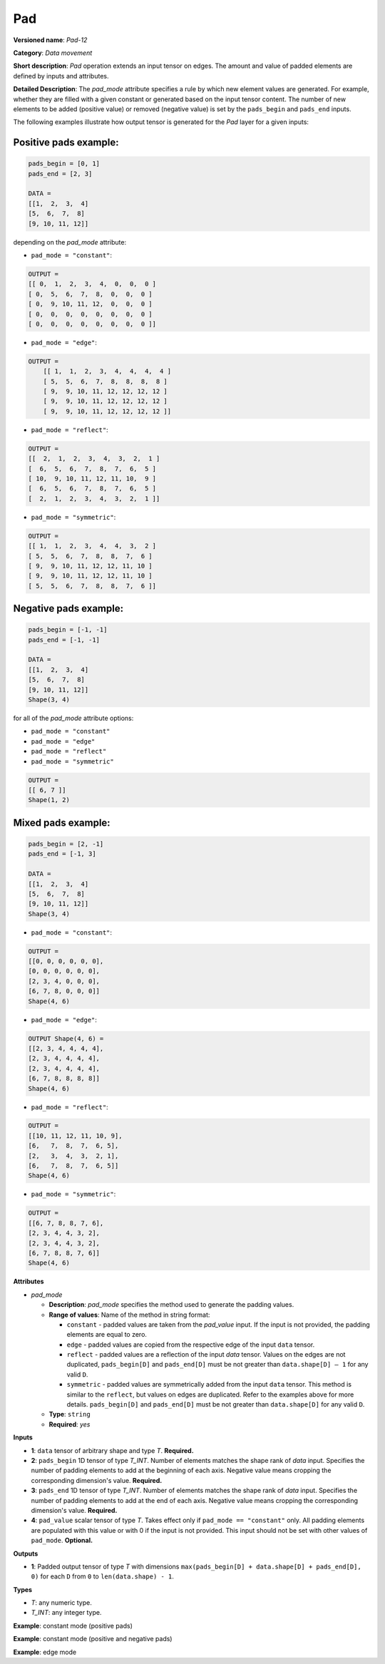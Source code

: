 Pad
===


.. meta::
  :description: Learn about Pad-12 - a data movement operation,
                which can be performed on three required and one optional input tensor.

**Versioned name**: *Pad-12*

**Category**: *Data movement*

**Short description**: *Pad* operation extends an input tensor on edges. The amount and value of padded elements are defined by inputs and attributes.

**Detailed Description**: The *pad_mode* attribute specifies a rule by which new element values are generated. For example, whether they are filled with a given constant or generated based on the input tensor content. The number of new elements to be added (positive value) or removed (negative value) is set by the ``pads_begin`` and ``pads_end`` inputs.

The following examples illustrate how output tensor is generated for the *Pad* layer for a given inputs:

Positive pads example:
########################

.. code-block:: cpp

    pads_begin = [0, 1]
    pads_end = [2, 3]

    DATA =
    [[1,  2,  3,  4]
    [5,  6,  7,  8]
    [9, 10, 11, 12]]

depending on the *pad_mode* attribute:

* ``pad_mode = "constant"``:

.. code-block:: cpp

    OUTPUT =
    [[ 0,  1,  2,  3,  4,  0,  0,  0 ]
    [ 0,  5,  6,  7,  8,  0,  0,  0 ]
    [ 0,  9, 10, 11, 12,  0,  0,  0 ]
    [ 0,  0,  0,  0,  0,  0,  0,  0 ]
    [ 0,  0,  0,  0,  0,  0,  0,  0 ]]


* ``pad_mode = "edge"``:

.. code-block:: cpp

    OUTPUT =
        [[ 1,  1,  2,  3,  4,  4,  4,  4 ]
        [ 5,  5,  6,  7,  8,  8,  8,  8 ]
        [ 9,  9, 10, 11, 12, 12, 12, 12 ]
        [ 9,  9, 10, 11, 12, 12, 12, 12 ]
        [ 9,  9, 10, 11, 12, 12, 12, 12 ]]


* ``pad_mode = "reflect"``:

.. code-block:: cpp

    OUTPUT =
    [[  2,  1,  2,  3,  4,  3,  2,  1 ]
    [  6,  5,  6,  7,  8,  7,  6,  5 ]
    [ 10,  9, 10, 11, 12, 11, 10,  9 ]
    [  6,  5,  6,  7,  8,  7,  6,  5 ]
    [  2,  1,  2,  3,  4,  3,  2,  1 ]]


* ``pad_mode = "symmetric"``:

.. code-block:: cpp

    OUTPUT =
    [[ 1,  1,  2,  3,  4,  4,  3,  2 ]
    [ 5,  5,  6,  7,  8,  8,  7,  6 ]
    [ 9,  9, 10, 11, 12, 12, 11, 10 ]
    [ 9,  9, 10, 11, 12, 12, 11, 10 ]
    [ 5,  5,  6,  7,  8,  8,  7,  6 ]]


Negative pads example:
#########################

.. code-block:: cpp

    pads_begin = [-1, -1]
    pads_end = [-1, -1]

    DATA =
    [[1,  2,  3,  4]
    [5,  6,  7,  8]
    [9, 10, 11, 12]]
    Shape(3, 4)


for all of the *pad_mode* attribute options:

* ``pad_mode = "constant"``
* ``pad_mode = "edge"``
* ``pad_mode = "reflect"``
* ``pad_mode = "symmetric"``

.. code-block:: cpp

    OUTPUT =
    [[ 6, 7 ]]
    Shape(1, 2)


Mixed pads example:
########################

.. code-block:: cpp

    pads_begin = [2, -1]
    pads_end = [-1, 3]

    DATA =
    [[1,  2,  3,  4]
    [5,  6,  7,  8]
    [9, 10, 11, 12]]
    Shape(3, 4)


* ``pad_mode = "constant"``:

.. code-block:: cpp

    OUTPUT =
    [[0, 0, 0, 0, 0, 0],
    [0, 0, 0, 0, 0, 0],
    [2, 3, 4, 0, 0, 0],
    [6, 7, 8, 0, 0, 0]]
    Shape(4, 6)


* ``pad_mode = "edge"``:

.. code-block:: cpp

    OUTPUT Shape(4, 6) =
    [[2, 3, 4, 4, 4, 4],
    [2, 3, 4, 4, 4, 4],
    [2, 3, 4, 4, 4, 4],
    [6, 7, 8, 8, 8, 8]]
    Shape(4, 6)

* ``pad_mode = "reflect"``:

.. code-block:: cpp

    OUTPUT =
    [[10, 11, 12, 11, 10, 9],
    [6,   7,  8,  7,  6, 5],
    [2,   3,  4,  3,  2, 1],
    [6,   7,  8,  7,  6, 5]]
    Shape(4, 6)


* ``pad_mode = "symmetric"``:

.. code-block:: cpp

    OUTPUT =
    [[6, 7, 8, 8, 7, 6],
    [2, 3, 4, 4, 3, 2],
    [2, 3, 4, 4, 3, 2],
    [6, 7, 8, 8, 7, 6]]
    Shape(4, 6)


**Attributes**

* *pad_mode*

  * **Description**: *pad_mode* specifies the method used to generate the padding values.
  * **Range of values**: Name of the method in string format:

    * ``constant`` - padded values are taken from the *pad_value* input. If the input is not provided, the padding elements are equal to zero.
    * ``edge`` - padded values are copied from the respective edge of the input ``data`` tensor.
    * ``reflect`` - padded values are a reflection of the input `data` tensor. Values on the edges are not duplicated, ``pads_begin[D]`` and ``pads_end[D]`` must be not greater than ``data.shape[D] – 1`` for any valid ``D``.
    * ``symmetric`` - padded values are symmetrically added from the input ``data`` tensor. This method is similar to the ``reflect``, but values on edges are duplicated. Refer to the examples above for more details. ``pads_begin[D]`` and ``pads_end[D]`` must be not greater than ``data.shape[D]`` for any valid ``D``.
  * **Type**: ``string``
  * **Required**: *yes*

**Inputs**

* **1**: ``data`` tensor of arbitrary shape and type *T*. **Required.**

* **2**: ``pads_begin`` 1D tensor of type *T_INT*. Number of elements matches the shape rank of *data* input. Specifies the number of padding elements to add at the beginning of each axis. Negative value means cropping the corresponding dimension's value. **Required.**

* **3**: ``pads_end`` 1D tensor of type *T_INT*. Number of elements matches the shape rank of *data* input. Specifies the number of padding elements to add at the end of each axis. Negative value means cropping the corresponding dimension's value. **Required.**

* **4**: ``pad_value`` scalar tensor of type *T*. Takes effect only if ``pad_mode == "constant"`` only. All padding elements are populated with this value or with 0 if the input is not provided. This input should not be set with other values of ``pad_mode``. **Optional.**


**Outputs**

* **1**: Padded output tensor of type *T* with dimensions ``max(pads_begin[D] + data.shape[D] + pads_end[D], 0)`` for each ``D`` from ``0`` to ``len(data.shape) - 1``.

**Types**

* *T*: any numeric type.

* *T_INT*: any integer type.


**Example**: constant mode (positive pads)

.. code-block:: xml
   :force:

    <layer ... type="Pad" ...>
        <data pad_mode="constant"/>
        <input>
            <port id="0">
                <dim>1</dim>
                <dim>3</dim>
                <dim>32</dim>
                <dim>40</dim>
            </port>
            <port id="1">
                <dim>4</dim>     <!-- pads_begin = [0, 5, 2, 1]  -->
            </port>
            <port id="2">
                <dim>4</dim>     <!-- pads_end = [1, 0, 3, 7] -->
            </port>
            <port id="3">
                                <!-- pad_value = 15.0 -->
            </port>
        </input>
        <output>
            <port id="0">
                <dim>2</dim>     <!-- 2 = 0 + 1 + 1 = pads_begin[0] + input.shape[0] + pads_end[0] -->
                <dim>8</dim>     <!-- 8 = 5 + 3 + 0 = pads_begin[1] + input.shape[1] + pads_end[1] -->
                <dim>37</dim>    <!-- 37 = 2 + 32 + 3 = pads_begin[2] + input.shape[2] + pads_end[2] -->
                <dim>48</dim>    <!-- 48 = 1 + 40 + 7 = pads_begin[3] + input.shape[3] + pads_end[3] -->
                                <!-- all new elements are filled with 15.0 value -->
            </port>
        </output>
    </layer>


**Example**: constant mode (positive and negative pads)

.. code-block:: xml
   :force:

    <layer ... type="Pad" ...>
        <data pad_mode="constant"/>
        <input>
            <port id="0">
                <dim>2</dim>
                <dim>3</dim>
                <dim>32</dim>
                <dim>40</dim>
            </port>
            <port id="1">
                <dim>4</dim>     <!-- pads_begin = [0, -2, -8, 1]  -->
            </port>
            <port id="2">
                <dim>4</dim>     <!-- pads_end = [-1, 4, -6, 7] -->
            </port>
            <port id="3">
                                <!-- pad_value = 15.0 -->
            </port>
        </input>
        <output>
            <port id="0">
                <dim>1</dim>     <!-- 2 = 0 + 2 + (-1) = pads_begin[0] + input.shape[0] + pads_end[0] -->
                <dim>5</dim>     <!-- 5 = (-2) + 3 + 4 = pads_begin[1] + input.shape[1] + pads_end[1] -->
                <dim>18</dim>    <!-- 18 = (-8) + 32 (-6) = pads_begin[2] + input.shape[2] + pads_end[2] -->
                <dim>48</dim>    <!-- 48 = 1 + 40 + 7 = pads_begin[3] + input.shape[3] + pads_end[3] -->
                                <!-- all new elements are filled with 15.0 value -->
            </port>
        </output>
    </layer>


**Example**: edge mode

.. code-block:: xml
   :force:

    <layer ... type="Pad" ...>
        <data pad_mode="edge"/>
        <input>
            <port id="0">
                <dim>1</dim>
                <dim>3</dim>
                <dim>32</dim>
                <dim>40</dim>
            </port>
            <port id="1">
                <dim>4</dim>     <!-- pads_begin = [0, 5, 2, 1]  -->
            </port>
            <port id="2">
                <dim>4</dim>     <!-- pads_end = [1, 0, 3, 7] -->
            </port>
        </input>
        <output>
            <port id="0">
                <dim>2</dim>     <!-- 2 = 0 + 1 + 1 = pads_begin[0] + input.shape[0] + pads_end[0] -->
                <dim>8</dim>     <!-- 8 = 5 + 3 + 0 = pads_begin[1] + input.shape[1] + pads_end[1] -->
                <dim>37</dim>    <!-- 37 = 2 + 32 + 3 = pads_begin[2] + input.shape[2] + pads_end[2] -->
                <dim>48</dim>    <!-- 48 = 1 + 40 + 7 = pads_begin[3] + input.shape[3] + pads_end[3] -->
            </port>
        </output>
    </layer>


